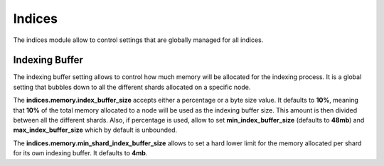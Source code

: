 =======
Indices
=======

The indices module allow to control settings that are globally managed for all indices.


Indexing Buffer
===============

The indexing buffer setting allows to control how much memory will be allocated for the indexing process. It is a global setting that bubbles down to all the different shards allocated on a specific node.


The **indices.memory.index_buffer_size** accepts either a percentage or a byte size value. It defaults to **10%**, meaning that **10%** of the total memory allocated to a node will be used as the indexing buffer size. This amount is then divided between all the different shards. Also, if percentage is used, allow to set **min_index_buffer_size** (defaults to **48mb**) and **max_index_buffer_size** which by default is unbounded.


The **indices.memory.min_shard_index_buffer_size** allows to set a hard lower limit for the memory allocated per shard for its own indexing buffer. It defaults to **4mb**.


